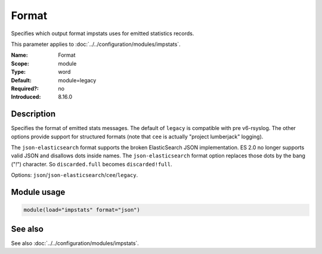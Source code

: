 .. _param-impstats-format:
.. _impstats.parameter.module.format:

Format
======

.. index::
   single: impstats; Format
   single: Format

.. summary-start

Specifies which output format impstats uses for emitted statistics records.

.. summary-end

This parameter applies to :doc:`../../configuration/modules/impstats`.

:Name: Format
:Scope: module
:Type: word
:Default: module=legacy
:Required?: no
:Introduced: 8.16.0

Description
-----------
.. versionadded:: 8.16.0

Specifies the format of emitted stats messages. The default of ``legacy`` is
compatible with pre v6-rsyslog. The other options provide support for structured
formats (note that ``cee`` is actually "project lumberjack" logging).

The ``json-elasticsearch`` format supports the broken ElasticSearch JSON
implementation. ES 2.0 no longer supports valid JSON and disallows dots inside
names. The ``json-elasticsearch`` format option replaces those dots by the bang
("!") character. So ``discarded.full`` becomes ``discarded!full``.

Options: ``json``/``json-elasticsearch``/``cee``/``legacy``.

Module usage
------------
.. _param-impstats-module-format:
.. _impstats.parameter.module.format-usage:

.. code-block:: rsyslog

   module(load="impstats" format="json")

See also
--------
See also :doc:`../../configuration/modules/impstats`.
